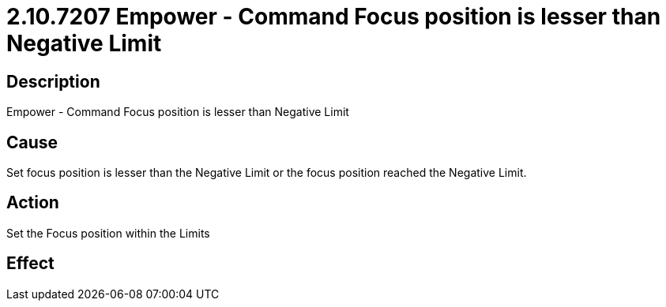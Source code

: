 = 2.10.7207 Empower - Command Focus position is lesser than Negative Limit
:imagesdir: img

== Description

Empower - Command Focus position is lesser than Negative Limit

== Cause
Set focus position is lesser than the Negative Limit or the focus position reached the Negative Limit.
 

== Action
Set the Focus position within the Limits
 

== Effect 
 


